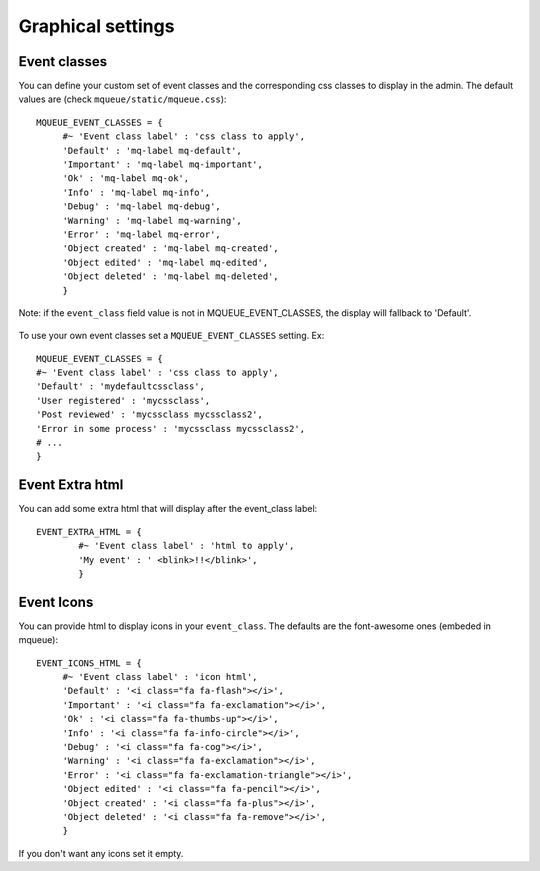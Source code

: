 Graphical settings
==================

Event classes
~~~~~~~~~~~~~

You can define your custom set of event classes and the corresponding
css classes to display in the admin. The default values are (check ``mqueue/static/mqueue.css``):

.. highlight:: python

::

   MQUEUE_EVENT_CLASSES = {                  
	#~ 'Event class label' : 'css class to apply',                
	'Default' : 'mq-label mq-default',
   	'Important' : 'mq-label mq-important',
   	'Ok' : 'mq-label mq-ok',
   	'Info' : 'mq-label mq-info',
   	'Debug' : 'mq-label mq-debug',
   	'Warning' : 'mq-label mq-warning',
   	'Error' : 'mq-label mq-error',
   	'Object created' : 'mq-label mq-created',
   	'Object edited' : 'mq-label mq-edited',
   	'Object deleted' : 'mq-label mq-deleted',                
	}

Note: if the ``event_class`` field value is not in
MQUEUE\_EVENT\_CLASSES, the display will fallback to 'Default'.

.. figure:: /_static/events_list.png
   :alt: Event classes

To use your own event classes set a ``MQUEUE_EVENT_CLASSES`` setting.
Ex:

::

   MQUEUE_EVENT_CLASSES = {                
   #~ 'Event class label' : 'css class to apply',
   'Default' : 'mydefaultcssclass',
   'User registered' : 'mycssclass',
   'Post reviewed' : 'mycssclass mycssclass2',
   'Error in some process' : 'mycssclass mycssclass2',
   # ...                 
   }

Event Extra html
~~~~~~~~~~~~~~~~

You can add some extra html that will display after the event\_class
label:

::

   EVENT_EXTRA_HTML = {                  
	   #~ 'Event class label' : 'html to apply',                 
	   'My event' : ' <blink>!!</blink>',                 
	   }

Event Icons
~~~~~~~~~~~

You can provide html to display icons in your ``event_class``. The
defaults are the font-awesome ones (embeded in mqueue):

::

   EVENT_ICONS_HTML = {                  
   	#~ 'Event class label' : 'icon html',                 
   	'Default' : '<i class="fa fa-flash"></i>',
   	'Important' : '<i class="fa fa-exclamation"></i>',
   	'Ok' : '<i class="fa fa-thumbs-up"></i>',
   	'Info' : '<i class="fa fa-info-circle"></i>',
   	'Debug' : '<i class="fa fa-cog"></i>',
   	'Warning' : '<i class="fa fa-exclamation"></i>',
   	'Error' : '<i class="fa fa-exclamation-triangle"></i>',
   	'Object edited' : '<i class="fa fa-pencil"></i>',
   	'Object created' : '<i class="fa fa-plus"></i>',
   	'Object deleted' : '<i class="fa fa-remove"></i>',               
   	}

If you don't want any icons set it empty.
